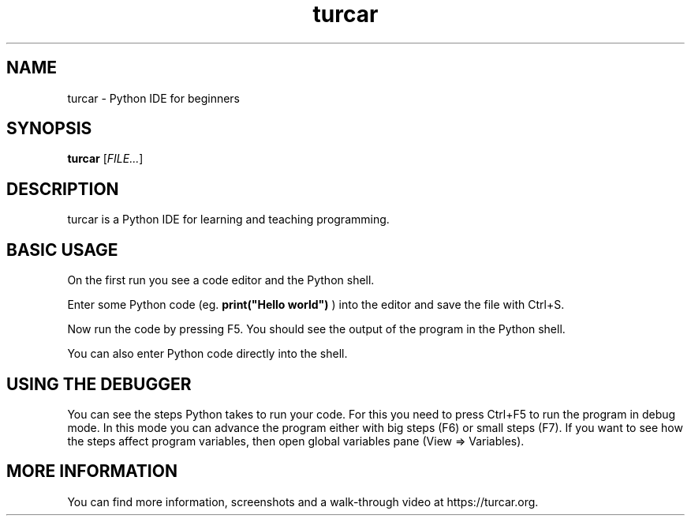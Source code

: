 .TH turcar 1
.SH NAME
turcar \- Python IDE for beginners
.SH SYNOPSIS
.B turcar
[\fIFILE...\fR]
.SH DESCRIPTION
turcar is a Python IDE for learning and teaching programming.
.SH BASIC USAGE
On the first run you see a code editor and the Python shell. 
.PP
Enter some Python code (eg.
.B print("Hello world")
) into the editor and save the file with Ctrl+S.
.PP
Now run the code by pressing F5. You should see the output of the program in the
Python shell.
.PP
You can also enter Python code directly into the shell.
.SH USING THE DEBUGGER
You can see the steps Python takes to run your code.
For this you need to press Ctrl+F5 to run the program in debug mode.
In this mode you can advance the program either with big 
steps (F6) or small steps (F7).
If you want to see how the steps affect program variables, then open global
variables pane (View => Variables).
.SH MORE INFORMATION
You can find more information, screenshots and a walk-through video at 
https://turcar.org.
